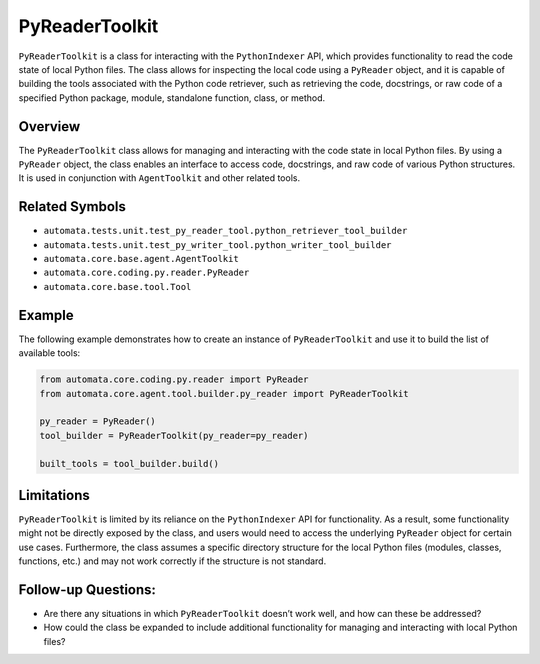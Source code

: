 PyReaderToolkit
===================

``PyReaderToolkit`` is a class for interacting with the
``PythonIndexer`` API, which provides functionality to read the code
state of local Python files. The class allows for inspecting the local
code using a ``PyReader`` object, and it is capable of building the
tools associated with the Python code retriever, such as retrieving the
code, docstrings, or raw code of a specified Python package, module,
standalone function, class, or method.

Overview
--------

The ``PyReaderToolkit`` class allows for managing and interacting
with the code state in local Python files. By using a ``PyReader``
object, the class enables an interface to access code, docstrings, and
raw code of various Python structures. It is used in conjunction with
``AgentToolkit`` and other related tools.

Related Symbols
---------------

-  ``automata.tests.unit.test_py_reader_tool.python_retriever_tool_builder``
-  ``automata.tests.unit.test_py_writer_tool.python_writer_tool_builder``
-  ``automata.core.base.agent.AgentToolkit``
-  ``automata.core.coding.py.reader.PyReader``
-  ``automata.core.base.tool.Tool``

Example
-------

The following example demonstrates how to create an instance of
``PyReaderToolkit`` and use it to build the list of available tools:

.. code:: python

   from automata.core.coding.py.reader import PyReader
   from automata.core.agent.tool.builder.py_reader import PyReaderToolkit

   py_reader = PyReader()
   tool_builder = PyReaderToolkit(py_reader=py_reader)

   built_tools = tool_builder.build()

Limitations
-----------

``PyReaderToolkit`` is limited by its reliance on the
``PythonIndexer`` API for functionality. As a result, some functionality
might not be directly exposed by the class, and users would need to
access the underlying ``PyReader`` object for certain use cases.
Furthermore, the class assumes a specific directory structure for the
local Python files (modules, classes, functions, etc.) and may not work
correctly if the structure is not standard.

Follow-up Questions:
--------------------

-  Are there any situations in which ``PyReaderToolkit`` doesn’t
   work well, and how can these be addressed?
-  How could the class be expanded to include additional functionality
   for managing and interacting with local Python files?
